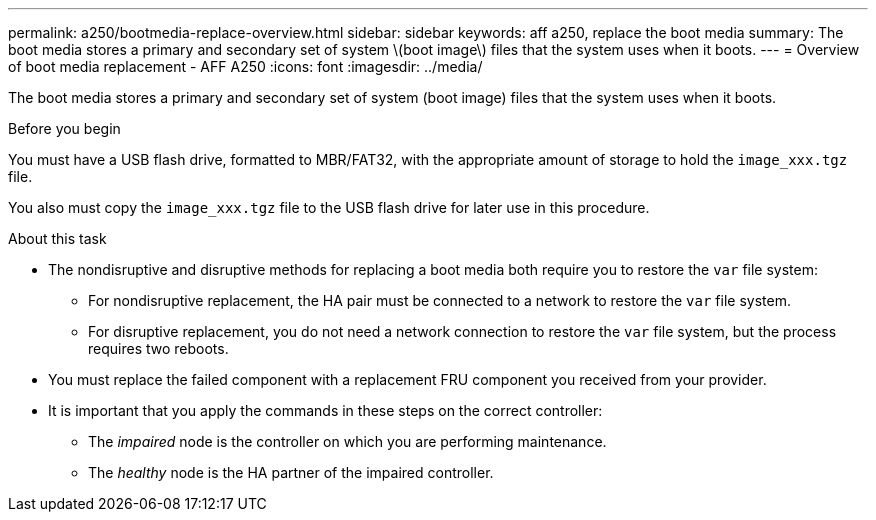 ---
permalink: a250/bootmedia-replace-overview.html
sidebar: sidebar
keywords: aff a250, replace the boot media
summary: The boot media stores a primary and secondary set of system \(boot image\) files that the system uses when it boots.
---
= Overview of boot media replacement - AFF A250
:icons: font
:imagesdir: ../media/

[.lead]
The boot media stores a primary and secondary set of system (boot image) files that the system uses when it boots.

.Before you begin

You must have a USB flash drive, formatted to MBR/FAT32, with the appropriate amount of storage to hold the `image_xxx.tgz` file.

You also must copy the `image_xxx.tgz` file to the USB flash drive for later use in this procedure.

.About this task

* The nondisruptive and disruptive methods for replacing a boot media both require you to restore the `var` file system:
** For nondisruptive replacement, the HA pair must be connected to a network to restore the `var` file system.
** For disruptive replacement, you do not need a network connection to restore the `var` file system, but the process requires two reboots.
* You must replace the failed component with a replacement FRU component you received from your provider.
* It is important that you apply the commands in these steps on the correct controller:
 ** The _impaired_ node is the controller on which you are performing maintenance.
 ** The _healthy_ node is the HA partner of the impaired controller.
